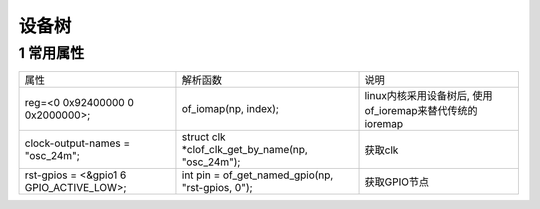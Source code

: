 设备树
=============

1 常用属性
-----------

======================================= ================================================= =========================================================
属性                                    解析函数                                           说明
reg=<0 0x92400000 0 0x2000000>;         of_iomap(np, index);                              linux内核采用设备树后, 使用of_ioremap来替代传统的ioremap
clock-output-names = "osc_24m";         struct clk \*clof_clk_get_by_name(np, "osc_24m"); 获取clk
rst-gpios = <&gpio1 6 GPIO_ACTIVE_LOW>; int pin = of_get_named_gpio(np, "rst-gpios, 0");  获取GPIO节点
======================================= ================================================= =========================================================

